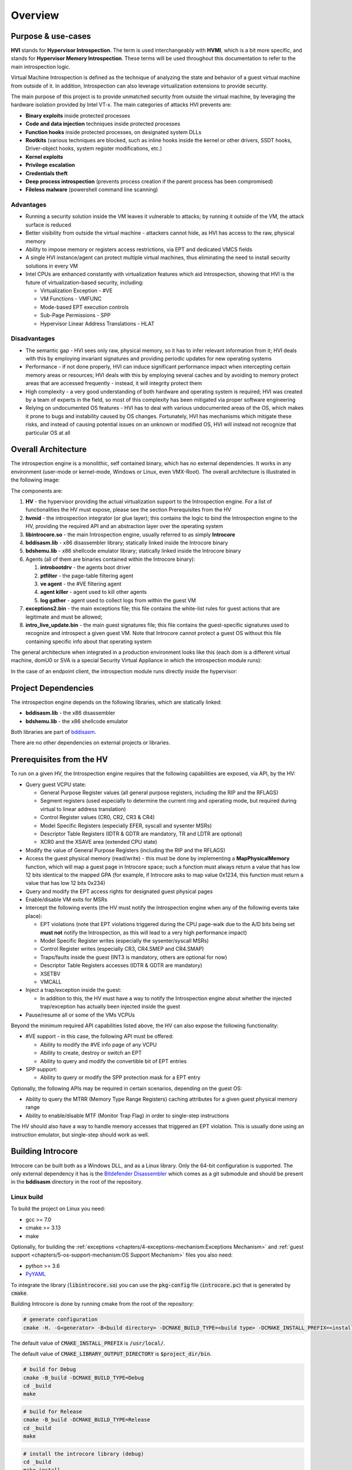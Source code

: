 ========
Overview
========

Purpose & use-cases
===================

**HVI** stands for **Hypervisor Introspection**. The term is used interchangeably with **HVMI**, which is a bit more specific, and stands for **Hypervisor Memory Introspection**. These terms will be used throughout this documentation to refer to the main introspection logic.

Virtual Machine Introspection is defined as the technique of analyzing the state and behavior of a guest virtual machine from outside of it. In addition, Introspection can also leverage virtualization extensions to provide security.

The main purpose of this project is to provide unmatched security from outside the virtual machine, by leveraging the hardware isolation provided by Intel VT-x. The main categories of attacks HVI prevents are:

- **Binary exploits** inside protected processes
- **Code and data injection** techniques inside protected processes
- **Function hooks** inside protected processes, on designated system DLLs
- **Rootkits** (various techniques are blocked, such as inline hooks inside the kernel or other drivers, SSDT hooks, Driver-object hooks, system register modifications, etc.)
- **Kernel exploits**
- **Privilege escalation**
- **Credentials theft**
- **Deep process introspection** (prevents process creation if the parent process has been compromised)
- **Fileless malware** (powershell command line scanning)

Advantages
----------

- Running a security solution inside the VM leaves it vulnerable to attacks; by running it outside of the VM, the attack surface is reduced
- Better visibility from outside the virtual machine - attackers cannot hide, as HVI has access to the raw, physical memory
- Ability to impose memory or registers access restrictions, via EPT and dedicated VMCS fields
- A single HVI instance/agent can protect multiple virtual machines, thus eliminating the need to install security solutions in every VM
- Intel CPUs are enhanced constantly with virtualization features which aid Introspection, showing that HVI is the future of virtualization-based security, including:

  - Virtualization Exception - #VE
  - VM Functions - VMFUNC
  - Mode-based EPT execution controls
  - Sub-Page Permissions - SPP
  - Hypervisor Linear Address Translations - HLAT

Disadvantages
-------------

- The semantic gap - HVI sees only raw, physical memory, so it has to infer relevant information from it; HVI deals with this by employing invariant signatures and providing periodic updates for new operating systems
- Performance - if not done properly, HVI can induce significant performance impact when intercepting certain memory areas or resources; HVI deals with this by employing several caches and by avoiding to memory protect areas that are accessed frequently - instead, it will integrity protect them
- High complexity - a very good understanding of both hardware and operating system is required; HVI was created by a team of experts in the field, so most of this complexity has been mitigated via proper software engineering
- Relying on undocumented OS features - HVI has to deal with various undocumented areas of the OS, which makes it prone to bugs and instability caused by OS changes. Fortunately, HVI has mechanisms which mitigate these risks, and instead of causing potential issues on an unknown or modified OS, HVI will instead not recognize that particular OS at all

Overall Architecture
====================

The introspection engine is a monolithic, self contained binary, which has no external dependencies. It works in any environment (user-mode or kernel-mode, Windows or Linux, even VMX-Root). The overall architecture is illustrated in the following image:

.. image:: images/overall-architecture.png
    :alt: Overall architecture

The components are:

#. **HV** - the hypervisor providing the actual virtualization support to the Introspection engine. For a list of functionalities the HV must expose, please see the section Prerequisites from the HV
#. **hvmid** - the introspection integrator (or glue layer); this contains the logic to bind the Introspection engine to the HV, providing the required API and an abstraction layer over the operating system
#. **libintrocore.so** - the main Introspection engine, usually referred to as simply **Introcore**
#. **bddisasm.lib** - x86 disassembler library; statically linked inside the Introcore binary
#. **bdshemu.lib** - x86 shellcode emulator library; statically linked inside the Introcore binary
#. Agents (all of them are binaries contained within the Introcore binary):

   #. **introbootdrv** - the agents boot driver
   #. **ptfilter** - the page-table filtering agent
   #. **ve agent** - the #VE filtering agent
   #. **agent killer** - agent used to kill other agents
   #. **log gather** - agent used to collect logs from within the guest VM
#. **exceptions2.bin** - the main exceptions file; this file contains the white-list rules for guest actions that are legitimate and must be allowed;
#. **intro_live_update.bin** - the main guest signatures file; this file contains the guest-specific signatures used to recognize and introspect a given guest VM. Note that Introcore cannot protect a guest OS without this file containing specific info about that operating system

The general architecture when integrated in a production environment looks like this (each dom is a different virtual machine, domU0 or SVA is a special Security Virtual Appliance in which the introspection module runs):

.. image:: images/integration-architecture.png
    :alt: Integration architecture

In the case of an endpoint client, the introspection module runs directly inside the hypervisor:

.. image:: images/integration-architecture-2.png
    :alt: Integration architecture

Project Dependencies
====================

The introspection engine depends on the following libraries, which are statically linked:

- **bddisasm.lib** - the x86 disassembler
- **bdshemu.lib** - the x86 shellcode emulator

Both libraries are part of `bddisasm <https://github.com/bitdefender/bddisasm>`__.

There are no other dependencies on external projects or libraries.

Prerequisites from the HV
=========================

To run on a given HV, the Introspection engine requires that the following capabilities are exposed, via API, by the HV:

- Query guest VCPU state:

  - General Purpose Register values (all general purpose registers, including the RIP and the RFLAGS)
  - Segment registers (used especially to determine the current ring and operating mode, but required during virtual to linear address translation)
  - Control Register values (CR0, CR2, CR3 & CR4)
  - Model Specific Registers (especially EFER, syscall and sysenter MSRs)
  - Descriptor Table Registers (IDTR & GDTR are mandatory, TR and LDTR are optional)
  - XCR0 and the XSAVE area (extended CPU state)
- Modify the value of General Purpose Registers (including the RIP and the RFLAGS)
- Access the guest physical memory (read/write) - this must be done by implementing a **MapPhysicalMemory** function, which will map a guest page in Introcore space; such a function must always return a value that has low 12 bits identical to the mapped GPA (for example, if Introcore asks to map value 0x1234, this function must return a value that has low 12 bits 0x234)
- Query and modify the EPT access rights for designated guest physical pages
- Enable/disable VM exits for MSRs
- Intercept the following events (the HV must notify the Introspection engine when any of the following events take place):

  - EPT violations (note that EPT violations triggered during the CPU page-walk due to the A/D bits being set **must not** notify the Introspection, as this will lead to a very high performance impact)
  - Model Specific Register writes (especially the sysenter/syscall MSRs)
  - Control Register writes (especially CR3, CR4.SMEP and CR4.SMAP)
  - Traps/faults inside the guest (INT3 is mandatory, others are optional for now)
  - Descriptor Table Registers accesses (IDTR & GDTR are mandatory)
  - XSETBV
  - VMCALL
- Inject a trap/exception inside the guest:

  - In addition to this, the HV must have a way to notify the Introspection engine about whether the injected trap/exception has actually been injected inside the guest
- Pause/resume all or some of the VMs VCPUs

Beyond the minimum required API capabilities listed above, the HV can also expose the following functionality:

- #VE support - in this case, the following API must be offered:

  - Ability to modify the #VE info page of any VCPU
  - Ability to create, destroy or switch an EPT
  - Ability to query and modify the convertible bit of EPT entries
- SPP support:

  - Ability to query or modify the SPP protection mask for a EPT entry

Optionally, the following APIs may be required in certain scenarios, depending on the guest OS:

- Ability to query the MTRR (Memory Type Range Registers) caching attributes for a given guest physical memory range
- Ability to enable/disable MTF (Monitor Trap Flag) in order to single-step instructions

The HV should also have a way to handle memory accesses that triggered an EPT violation. This is usually done using an instruction emulator, but single-step should work as well.

Building Introcore
==================

Introcore can be built both as a Windows DLL, and as a Linux library. Only the 64-bit configuration is supported.
The only external dependency it has is the `Bitdefender Disassembler <https://github.com/bitdefender/bddisasm>`__
which comes as a git submodule and should be present in the **bddisasm** directory in the root of the repository.

Linux build
-----------

To build the project on Linux you need:

- gcc >= 7.0
- cmake >= 3.13
- make

Optionally, for building the :ref:`exceptions <chapters/4-exceptions-mechanism:Exceptions Mechanism>` and 
:ref:`guest support <chapters/5-os-support-mechanism:OS Support Mechanism>` files you also need:

- python >= 3.6
- `PyYAML`_

To integrate the library (:code:`libintrocore.so`) you can use the :code:`pkg-config` file (:code:`introcore.pc`) that is generated by :code:`cmake`.

Building Introcore is done by running cmake from the root of the repository:

.. code-block:: console

    # generate configuration
    cmake -H. -G<generator> -B<build directory> -DCMAKE_BUILD_TYPE=<build type> -DCMAKE_INSTALL_PREFIX=<install prefix directory> -DCMAKE_LIBRARY_OUTPUT_DIRECTORY=<binary output directory> -DCMAKE_TOOLCHAIN_FILE=<toolchain>

The default value of :code:`CMAKE_INSTALL_PREFIX` is :code:`/usr/local/`.

The default value of :code:`CMAKE_LIBRARY_OUTPUT_DIRECTORY` is :code:`$project_dir/bin`.

.. code-block:: console

    # build for Debug
    cmake -B_build -DCMAKE_BUILD_TYPE=Debug
    cd _build
    make

.. code-block:: console

    # build for Release
    cmake -B_build -DCMAKE_BUILD_TYPE=Release
    cd _build
    make

.. code-block:: console

    # install the introcore library (debug)
    cd _build
    make install

This builds the **bddisasm** dependency and then **libintrocore**, together with the exceptions and guest support files. Use :code:`make introcore` to build just **libintrocore**. 
The resulting binaries will be in *bin/x64/Debug* or *bin/x64/Release*.

Generating an SDK that will contain **libintrocore** and the public header files is done with:

.. code-block:: console

    mkdir _build
    cd _build

    cmake .. -B. -DCMAKE_BUILD_TYPE=Debug
    make

    cmake .. -B. -DCMAKE_BUILD_TYPE=Release
    make

    make package

This creates a ZIP file in the root of the repo that contains the latest **libintrocore** you've built, together with the header files from the *include/public* directory.
Both versions of the library (Debug and Release) must be available when packing the SDK.

For generating the exceptions binary, use:

.. code-block:: console

    cmake -B_build
    cd _build
    make exceptions

For generating the cami binary, use:

.. code-block:: console

    cmake -B_build
    cd _build
    make cami

For generating the Doxygen documentation on Linux, use:

.. code-block:: console

    cmake -B_build
    cd _build
    make doxy

For Windows, use:

.. code-block:: console

    make_doxy.cmd

The documentation will then be found in *docs/_static/doxygen/html*.

Windows build
-------------

To build the project on Windows you need:

* `Visual Studio 2019 <https://visualstudio.microsoft.com/vs/>`_ with the **Desktop development with C++ workload**
* `Windows SDK 10.0.18362.0 <https://developer.microsoft.com/en-us/windows/downloads/windows-10-sdk/>`_
* `python 3.6 <https://www.python.org/downloads/release/python-360/>`_ or newer

When you first open the **hvmi.sln** file, Visual Studio should prompt you to install any missing components. Building the introcore can be done directly from Visual Studio or with the *build.cmd* script:

.. code-block:: console

    # build for Debug
    build.cmd Debug

    # build for Release
    build.cmd Release

This will create **introcore.dll** and **introcore.pdb** in *bin/x64/Debug* or *bin/x64/Release*. 

If you want to build the agents, you might also need `WDK 1903 <https://go.microsoft.com/fwlink/?linkid=2085767>`_ with the
**Windows Driver Kit Visual Studio extension** (the WDK installer should take care of this) and/or `nasm <https://www.nasm.us/>`_.

Dependencies for the standalone agents inside *hvmi/agents* are listed below.

.. list-table::
  :header-rows: 1
  :widths: 6 1 1

  * - Agent
    - WDK
    - NASM

  * - **introbootdrv**
    - **yes**
    - **no**

  * - **introptfilter**
    - **no**
    - **yes**

  * - **introvecore**
    - **no**
    - **yes**

  * - **ondemand_agents/introagentkiller_agent**
    - **no**
    - **no**

  * - **ondemand_agents/introgather_agent**
    - **no**
    - **yes**

For any agents that are found inside *hvmi/introcore/agents*, you will only need nasm.

.. _PyYAML: https://pypi.org/project/PyYAML/
